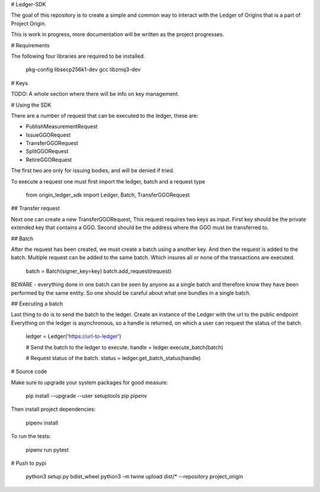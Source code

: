 
# Ledger-SDK

The goal of this repository is to create a simple and common way to interact with the Ledger of Origins that is a part of Project Origin.

This is work in progress, more documentation will be written as the project progresses.

# Requirements

The following four libraries are required to be installed.

    pkg-config
    libsecp256k1-dev
    gcc
    libzmq3-dev 

# Keys

TODO: A whole section where there will be info on key management.

# Using the SDK

There are a number of request that can be executed to the ledger, these are:

* PublishMeasurementRequest
* IssueGGORequest
* TransferGGORequest
* SplitGGORequest
* RetireGGORequest

The first two are only for issuing bodies, and will be denied if tried.

To execute a request one must first import the ledger, batch and a request type

    from origin_ledger_sdk import Ledger, Batch, TransferGGORequest



## Transfer request

Next one can create a new TransferGGORequest, This request requires two keys as input.
First key should be the private extended key that contains a GGO.
Second should be the address where the GGO must be transferred to.


## Batch

After the request has been created, we must create a batch using a another key.
And then the request is added to the batch.
Multiple request can be added to the same batch. Which insures all or none of the transactions are executed.

        batch = Batch(signer_key=key)
        batch.add_request(request)

BEWARE - everything done in one batch can be seen by anyone as a single batch and therefore know they have been performed by the same entity. So one should be careful about what one bundles in a single batch.

## Executing a batch

Last thing to do is to send the batch to the ledger.
Create an instance of the Ledger with the url to the public endpoint
Everything on the ledger is asynchronous, so a handle is returned, on which a user can request the status of the batch.

    ledger = Ledger('https://url-to-ledger')

    # Send the batch to the ledger to execute.
    handle = ledger.execute_batch(batch) 

    # Request status of the batch.
    status = ledger.get_batch_status(handle)


# Source code

Make sure to upgrade your system packages for good measure:

    pip install --upgrade --user setuptools pip pipenv

Then install project dependencies:

    pipenv install

To run the tests:

    pipenv run pytest


# Push to pypi

    python3 setup.py bdist_wheel
    python3 -m twine upload dist/* --repository project_origin

